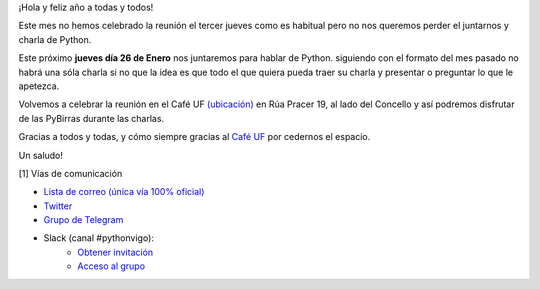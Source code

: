 .. title: Reunión Enero 2023
.. slug: reunion-enero-2023
.. date: 2023-01-22 15:00:22 UTC+02:00
.. meeting_datetime: 20230126_2000
.. tags: python, vigo, desarrollo
.. category:
.. link:
.. description:
.. type: text
.. author: Python Vigo


¡Hola y feliz año a todas y todos!

Este mes no hemos celebrado la reunión el tercer jueves como es habitual pero no nos queremos perder el
juntarnos y charla de Python.

Este próximo **jueves día 26 de Enero** nos juntaremos para hablar de Python. siguiendo con el formato del
mes pasado no habrá una sóla charla si no que la idea es que todo el que quiera pueda traer su charla y
presentar o preguntar lo que le apetezca.

Volvemos a celebrar la reunión en el Café UF `(ubicación) <https://goo.gl/maps/asJ86HfJQZ1VvD9B8>`_ en Rúa Pracer 19,
al lado del Concello y así podremos disfrutar de las PyBirras durante las charlas.


Gracias a todos y todas, y cómo siempre gracias al `Café UF <https://www.facebook.com/cafeufnegrasombrablues/>`_
por cedernos el espacio.

Un saludo!


[1] Vías de comunicación

* `Lista de correo (única vía 100% oficial) <https://lists.es.python.org/listinfo/vigo/>`_

* `Twitter <https://twitter.com/python_vigo/>`_

* `Grupo de Telegram <https://t.me/+B9bb6mt07Uyp5Pj7>`_

* Slack (canal #pythonvigo):
    - `Obtener invitación <https://slackin-vigotech.herokuapp.com/>`_
    - `Acceso al grupo <https://vigotechalliance.slack.com/>`_
